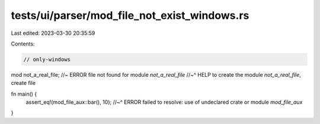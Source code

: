 tests/ui/parser/mod_file_not_exist_windows.rs
=============================================

Last edited: 2023-03-30 20:35:59

Contents:

.. code-block:: rs

    // only-windows

mod not_a_real_file; //~ ERROR file not found for module `not_a_real_file`
//~^ HELP to create the module `not_a_real_file`, create file

fn main() {
    assert_eq!(mod_file_aux::bar(), 10);
    //~^ ERROR failed to resolve: use of undeclared crate or module `mod_file_aux`
}


